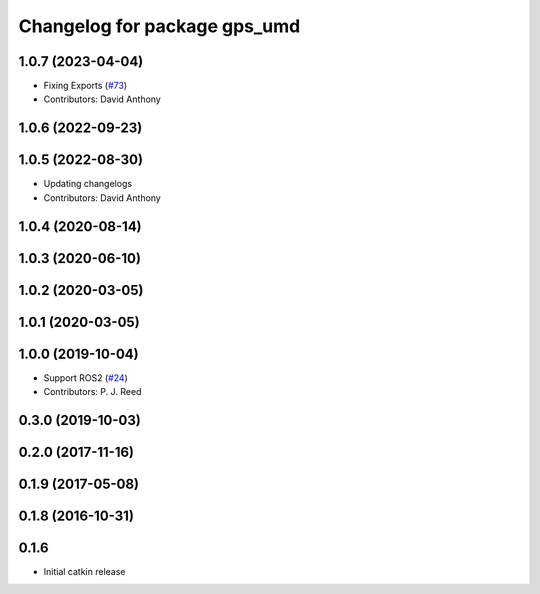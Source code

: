 ^^^^^^^^^^^^^^^^^^^^^^^^^^^^^
Changelog for package gps_umd
^^^^^^^^^^^^^^^^^^^^^^^^^^^^^

1.0.7 (2023-04-04)
------------------
* Fixing Exports (`#73 <https://github.com/swri-robotics/gps_umd/issues/73>`_)
* Contributors: David Anthony

1.0.6 (2022-09-23)
------------------

1.0.5 (2022-08-30)
------------------
* Updating changelogs
* Contributors: David Anthony

1.0.4 (2020-08-14)
------------------

1.0.3 (2020-06-10)
------------------

1.0.2 (2020-03-05)
------------------

1.0.1 (2020-03-05)
------------------

1.0.0 (2019-10-04)
------------------
* Support ROS2 (`#24 <https://github.com/pjreed/gps_umd/issues/24>`_)
* Contributors: P. J. Reed

0.3.0 (2019-10-03)
------------------

0.2.0 (2017-11-16)
------------------

0.1.9 (2017-05-08)
------------------

0.1.8 (2016-10-31)
------------------

0.1.6
-----
* Initial catkin release
